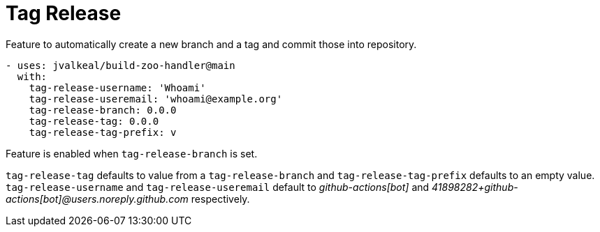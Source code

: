 # Tag Release

Feature to automatically create a new branch and a tag and commit those
into repository.

[source,yaml]
----
- uses: jvalkeal/build-zoo-handler@main
  with:
    tag-release-username: 'Whoami'
    tag-release-useremail: 'whoami@example.org'
    tag-release-branch: 0.0.0
    tag-release-tag: 0.0.0
    tag-release-tag-prefix: v
----

Feature is enabled when `tag-release-branch` is set.

`tag-release-tag` defaults to value from a `tag-release-branch` and
`tag-release-tag-prefix` defaults to an empty value. `tag-release-username`
 and `tag-release-useremail` default to _github-actions[bot]_ and
_41898282+github-actions[bot]@users.noreply.github.com_ respectively.
